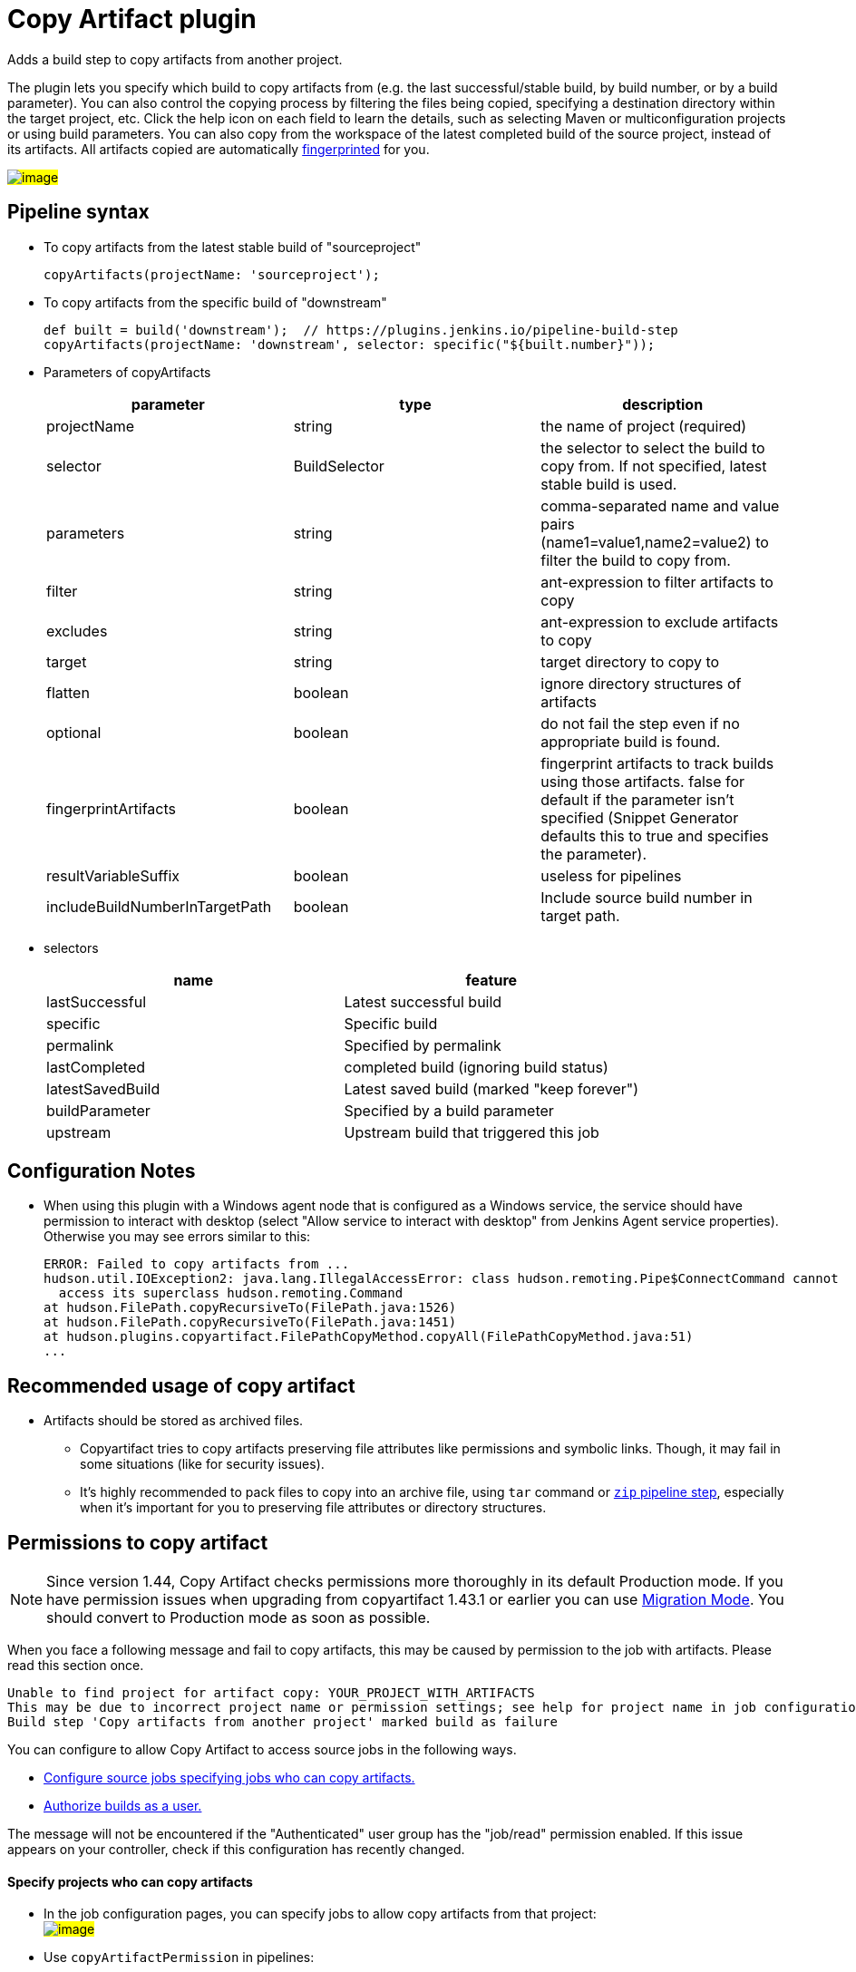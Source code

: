 = Copy Artifact plugin

:sectanchors:

Adds a build step to copy artifacts from another project.

The plugin lets you specify which build to copy artifacts from (e.g. the
last successful/stable build, by build number, or by a build parameter).
You can also control the copying process by filtering the files being
copied, specifying a destination directory within the target project,
etc. Click the help icon on each field to learn the details, such as
selecting Maven or multiconfiguration projects or using build
parameters. You can also copy from the workspace of the latest completed
build of the source project, instead of its artifacts. All artifacts
copied are automatically
link:https://www.jenkins.io/doc/book/using/fingerprints/[fingerprinted] for
you.

#image:docs/images/screenshot-copy-artefacts.png[image]#

:toc:

[[CopyArtifactPlugin-Pipelinesyntax]]
== Pipeline syntax

* To copy artifacts from the latest stable build of "sourceproject"
+
[source,groovy]
----
copyArtifacts(projectName: 'sourceproject');
----
* To copy artifacts from the specific build of "downstream"
+
[source,groovy]
----
def built = build('downstream');  // https://plugins.jenkins.io/pipeline-build-step
copyArtifacts(projectName: 'downstream', selector: specific("${built.number}"));
----
* Parameters of copyArtifacts
+
[cols=",,",options="header",]
|===
|parameter |type |description
|projectName |string |the name of project (required)

|selector |BuildSelector |the selector to select the build to copy from.
If not specified, latest stable build is used.

|parameters |string |comma-separated name and value pairs
(name1=value1,name2=value2) to filter the build to copy from.

|filter |string |ant-expression to filter artifacts to copy

|excludes |string |ant-expression to exclude artifacts to copy

|target |string |target directory to copy to

|flatten |boolean |ignore directory structures of artifacts

|optional |boolean |do not fail the step even if no appropriate build is
found.

|fingerprintArtifacts |boolean |fingerprint artifacts to track builds
using those artifacts. false for default if the parameter isn't specified
(Snippet Generator defaults this to true and specifies the parameter).

|resultVariableSuffix |boolean |useless for pipelines
|includeBuildNumberInTargetPath |boolean |Include source build number in target path.
|===
* selectors
+
[cols=",",options="header",]
|===
|name |feature
|lastSuccessful |Latest successful build
|specific |Specific build
|permalink |Specified by permalink
|lastCompleted |completed build (ignoring build status)
|latestSavedBuild |Latest saved build (marked "keep forever")
|buildParameter |Specified by a build parameter
|upstream |Upstream build that triggered this job
|===

[[CopyArtifactPlugin-ConfigurationNotes]]
== Configuration Notes

* When using this plugin with a Windows agent node that is configured as
a Windows service, the service should have permission to interact with
desktop (select "Allow service to interact with desktop" from Jenkins
Agent service properties). Otherwise you may see errors similar to this:
+
....
ERROR: Failed to copy artifacts from ...
hudson.util.IOException2: java.lang.IllegalAccessError: class hudson.remoting.Pipe$ConnectCommand cannot
  access its superclass hudson.remoting.Command
at hudson.FilePath.copyRecursiveTo(FilePath.java:1526)
at hudson.FilePath.copyRecursiveTo(FilePath.java:1451)
at hudson.plugins.copyartifact.FilePathCopyMethod.copyAll(FilePathCopyMethod.java:51)
...
....

[[CopyArtifactPlugin-RecommendedusageofCopyartifact]]
== Recommended usage of copy artifact

* Artifacts should be stored as archived files.
** Copyartifact tries to copy artifacts preserving file attributes like
permissions and symbolic links. Though, it may fail in some situations
(like for security issues).
** It's highly recommended to pack files to copy into an archive file,
using `+tar+` command
or link:https://jenkins.io/doc/pipeline/steps/pipeline-utility-steps/#zip-create-zip-file[`+zip+`
pipeline step], especially when it's important for you to preserving
file attributes or directory structures.

[[CopyArtifactPlugin-Permissionstocopyartifact]]
== Permissions to copy artifact

NOTE: Since version 1.44, Copy Artifact checks permissions more thoroughly in its default Production mode. If you have permission issues when upgrading from copyartifact 1.43.1 or earlier you can use <<CopyArtifactPlugin-MigrationMode,Migration Mode>>. You should convert to Production mode as soon as possible.

When you face a following message and fail to copy artifacts, this may
be caused by permission to the job with artifacts. Please read this
section once.

....
Unable to find project for artifact copy: YOUR_PROJECT_WITH_ARTIFACTS
This may be due to incorrect project name or permission settings; see help for project name in job configuration.
Build step 'Copy artifacts from another project' marked build as failure
....

You can configure to allow Copy Artifact to access source jobs in the following ways.

* <<CopyArtifactPlugin-Specifyprojectswhocancopyartifacts,Configure source jobs specifying jobs who can copy artifacts.>>
* <<CopyArtifactPlugin-Authorizebuildsasauser,Authorize builds as a user.>>

The message will not be encountered if the "Authenticated" user group has the "job/read" permission enabled.
If this issue appears on your controller, check if this configuration has recently changed.

[[CopyArtifactPlugin-Specifyprojectswhocancopyartifacts]]
==== Specify projects who can copy artifacts

* In the job configuration pages, you can specify jobs to allow
copy artifacts from that project: +
#image:docs/images/permissions_06_copypermission.png[image]#
* Use `+copyArtifactPermission+` in pipelines:
** Declarative pipeline:
+
[source,groovy]
----
pipeline {
    agent any;
    options {
        copyArtifactPermission('job1,job2,...');
    }
    stages{...}
}
----
** Scripted pipeline
+
[source,groovy]
----
properties([
    copyArtifactPermission('job1,job2,...'),
]);
node {
    ...
}
----
* You can specify multiple jobs separated by commas.
* You can use wildcard character ('*') to specify name patterns.

[[CopyArtifactPlugin-Authorizebuildsasauser]]
==== Authorize builds as a user

* https://plugins.jenkins.io/authorize-project/[Authorize Project plugin] enables you to run builds of a project as a specific user.
** Copy Artifact treats builds running as anonymous without authorization configurations.
* You can resolve permission problems by running builds as a user with read permission to the project with artifacts +
#image:docs/images/permissions_07_authorizeproject.png[image]#

[[CopyArtifactPlugin-MigrationMode]]
=== Migration Mode

Migration mode is available and automatically enabled for users upgrading Copy Artifact from 1.43.1 or earlier.

Migration mode performs permission checks when configuring jobs
or when running builds if the name of the source job is
configured with variables.
This is the behavior compatible to Copy Artifact 1.43.1 or earlier.

This may cause security vulnerabilities allowing malicious users
to bypass permission checks.
This mode is provided only to allow users to upgrade job configurations
and migrate to Production mode easily. You should migrate to Production mode as soon as you can.

Build executions that would fail in Production mode are
recorded and displayed as warnings to administrators.

#image:docs/images/migrationmode-monitor.png[migration mode warnings]#

Administrators should check those warnings
and update the job configurations to successfully use Production mode.

#image:docs/images/migrationmode-helper.png[Migration helper]#

[[CopyArtifactPlugin-Usewithdeclarativepipelines]]
== Use with declarative pipelines

One example:

[source,groovy]
----
stages {
    stage('Copy Archive') {
         steps {
             script {
                step ([$class: 'CopyArtifact',
                    projectName: 'Create_archive',
                    filter: "packages/infra*.zip",
                    target: 'Infra']);
            }
        }
    }
...
}
----

What that is doing:

* Go to the project/workspace named "Create_archive".
* Look in the folder "packages" for the file(s) "infra*.zip".
* Copy that file(s) into the folder "Infra", in the local workspace.
Folder will be created if it doesn't already exist.

[[CopyArtifactPlugin-Issues]]
## Reporting Issues

Report issues in the link:https://www.jenkins.io/participate/report-issue/redirect/#15692[Jenkins issue tracker].
Please use the link:https://www.jenkins.io/participate/report-issue/["How to Report an Issue"] guidelines when reporting issues.

* https://issues.jenkins.io/issues/?jql=resolution%20is%20EMPTY%20and%20component%3D15692[Open Issues]

== Release History

Changelogs for current releases are recorded in link:https://github.com/jenkinsci/copyartifact-plugin/releases[GitHub releases]

Changelogs for previous releases are recorded in the link:https://github.com/jenkinsci/copyartifact-plugin/blob/8598cd8c4aa8724680a8e286eb314202249c3049/CHANGELOG.adoc[legacy changelog].
